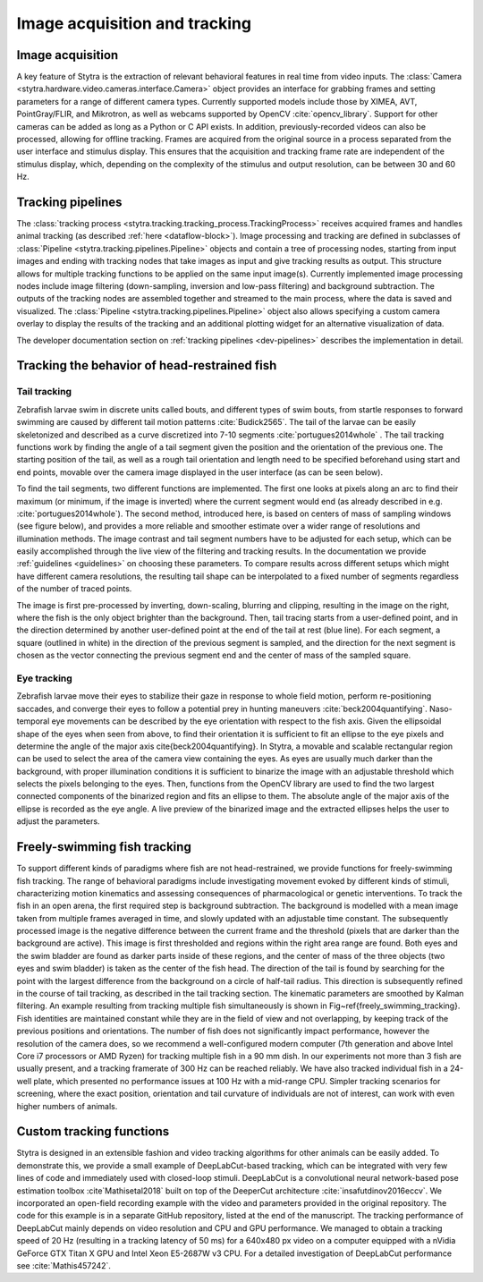 .. role:: red
.. role:: yellow
.. role:: blue


.. _tracking-desc:

Image acquisition and tracking
==============================

Image acquisition
-----------------

A key feature of Stytra is the extraction of relevant behavioral features in real time from video inputs. The :class:`Camera <stytra.hardware.video.cameras.interface.Camera>` object provides an interface for grabbing frames and setting parameters for a range of different camera types. Currently supported models include those by XIMEA, AVT, PointGray/FLIR, and Mikrotron, as well as webcams supported by OpenCV :cite:`opencv_library`. Support for other cameras can be added as long as a Python or C API exists. In addition, previously-recorded videos can also be processed, allowing for offline tracking. Frames are acquired from the original source in a process separated from the user interface and stimulus display. This ensures that the acquisition and tracking frame rate are independent of the stimulus display, which, depending on the complexity of the stimulus and output resolution, can be between 30 and 60 Hz.


Tracking pipelines
------------------

The :class:`tracking process <stytra.tracking.tracking_process.TrackingProcess>` receives acquired frames and handles animal tracking (as described :ref:`here <dataflow-block>`). Image processing and tracking are defined in subclasses of :class:`Pipeline <stytra.tracking.pipelines.Pipeline>` objects and contain a tree of processing nodes, starting from input images and ending with tracking nodes that take images as input and give tracking results as output. This structure allows for multiple tracking functions to be applied on the same input image(s). Currently implemented image processing nodes include image filtering (down-sampling, inversion and low-pass filtering) and background subtraction.
The outputs of the tracking nodes are assembled together and streamed to the main process, where the data is saved and visualized. The :class:`Pipeline <stytra.tracking.pipelines.Pipeline>` object also allows specifying a custom camera overlay to display the results of the tracking and an additional plotting widget for an alternative visualization of data.

The developer documentation section on :ref:`tracking pipelines <dev-pipelines>` describes the implementation in detail.

Tracking the behavior of head-restrained fish
---------------------------------------------

Tail tracking
.............

Zebrafish larvae swim in discrete units called bouts, and different types of swim bouts, from startle responses to forward swimming are caused by different tail motion patterns :cite:`Budick2565`. The tail of the larvae can be easily skeletonized and described as a curve discretized into 7-10 segments :cite:`portugues2014whole` . The tail tracking functions work by finding the angle of a tail segment given the position and the orientation of the previous one. The starting position of the tail, as well as a rough tail orientation and length need to be specified beforehand using start and end points, movable over the camera image displayed in the user interface (as can be seen below).

To find the tail segments, two different functions are implemented. The first one looks at pixels along an arc to find their maximum (or minimum, if the image is inverted) where the current segment would end (as already described in e.g. :cite:`portugues2014whole`). The second method, introduced here, is based on centers of mass of sampling windows (see figure below), and provides a more reliable and smoother estimate over a wider range of resolutions and illumination methods. The image contrast and tail segment numbers have to be adjusted for each setup, which can be easily accomplished through the live view of the filtering and tracking results. In the documentation we provide :ref:`guidelines <guidelines>` on choosing these parameters. To compare results across different setups which might have different camera resolutions, the resulting tail shape can be interpolated  to a fixed number of segments regardless of the number of traced points.

.. image:: ../../figures/tracking_img.png
   :width: 14.6%
   :alt: tracking animation

.. image:: ../../figures/tracking_anim.png
   :width: 65.4%
   :alt: tracking animation

The image is first pre-processed by inverting, down-scaling, blurring and clipping, resulting in the image on the right, where the fish is the only object brighter than the background. Then, tail tracing starts from a user-defined point, and in the direction determined by another user-defined point at the end of the tail at rest (:blue:`blue line`). For each segment, a square (outlined in white) in the :yellow:`direction of the previous segment` is sampled, and the direction for the next segment is chosen as the :red:`vector` connecting the previous segment end and the center of mass of the sampled square.


Eye tracking
............

Zebrafish larvae move their eyes to stabilize their gaze in response to whole field motion, perform re-positioning saccades, and converge their eyes to follow a potential prey in hunting maneuvers :cite:`beck2004quantifying`. Naso-temporal eye movements can be described by the eye orientation with respect to the fish axis. Given the ellipsoidal shape of the eyes when seen from above, to find their orientation it is sufficient to fit an ellipse to the eye pixels and determine the angle of the major axis \cite{beck2004quantifying}. In Stytra, a movable and scalable rectangular region can be used to select the area of the camera view containing the eyes. As eyes are usually much darker than the background, with proper illumination conditions it is  sufficient to binarize the image with an adjustable threshold which selects the pixels belonging to the eyes. Then, functions from the OpenCV library are used to find the two largest connected components of the binarized region and fits an ellipse to them. The absolute angle of the major axis of the ellipse is recorded as the eye angle. A live preview of the binarized image and the extracted ellipses helps the user to adjust the parameters.


Freely-swimming fish tracking
-----------------------------

To support different kinds of paradigms where fish are not head-restrained, we provide functions for freely-swimming fish tracking. The range of behavioral paradigms include investigating movement evoked by different kinds of stimuli, characterizing motion kinematics and assessing consequences of pharmacological or genetic interventions. To track the fish in an open arena, the first required step is background subtraction. The background is modelled with a mean image taken from multiple frames averaged in time, and slowly updated with an adjustable time constant. The subsequently processed image is the negative difference between the current frame and the threshold (pixels that are darker than the background are active). This image is first thresholded and regions within the right area range are found. Both eyes and the swim bladder are found as darker parts inside of these regions, and the center of mass of the three objects (two eyes and swim bladder) is taken as the center of the fish head. The direction of the tail is found by searching for the point with the largest difference from the background on a circle of half-tail radius. This direction is subsequently refined in the course of tail tracking, as described in the tail tracking section. The kinematic parameters are smoothed by Kalman filtering. An example resulting from tracking multiple fish simultaneously is shown in Fig~\ref{freely_swimming_tracking}. Fish identities are maintained constant while they are in the field of view and not overlapping, by keeping track of the previous positions and orientations. The number of fish does not significantly impact performance, however the resolution of the camera does, so we recommend a well-configured modern computer (7th generation and above Intel Core i7 processors or AMD Ryzen) for tracking multiple fish in a 90 mm dish. In our experiments not more than 3 fish are usually present, and a tracking framerate of 300 Hz can be reached reliably. We have also tracked individual fish in a 24-well plate, which presented no performance issues at 100 Hz with a mid-range CPU. Simpler tracking scenarios for screening, where the exact position, orientation and tail curvature of individuals are not of interest, can work with even higher numbers of animals.


Custom tracking functions
-------------------------
Stytra is designed in an extensible fashion and video tracking algorithms for other animals can be easily added. To demonstrate this, we provide a small example of DeepLabCut-based tracking, which can be integrated with very few lines of code and immediately used with closed-loop stimuli. DeepLabCut is a convolutional neural network-based pose estimation toolbox :cite`Mathisetal2018` built on top of the DeeperCut architecture :cite:`insafutdinov2016eccv`. We incorporated an open-field recording example with the video and parameters provided in the original repository. The code for this example is in a separate GitHub repository, listed at the end of the manuscript. The tracking performance of DeepLabCut mainly depends on video resolution and CPU and GPU performance. We managed to obtain a tracking speed of 20 Hz (resulting in a tracking latency of 50 ms) for a 640x480 px video on a computer equipped with a nVidia GeForce GTX Titan X GPU and Intel Xeon E5-2687W v3 CPU. For a detailed investigation of DeepLabCut performance see :cite:`Mathis457242`.


.. bibliography:: biblio.bib
